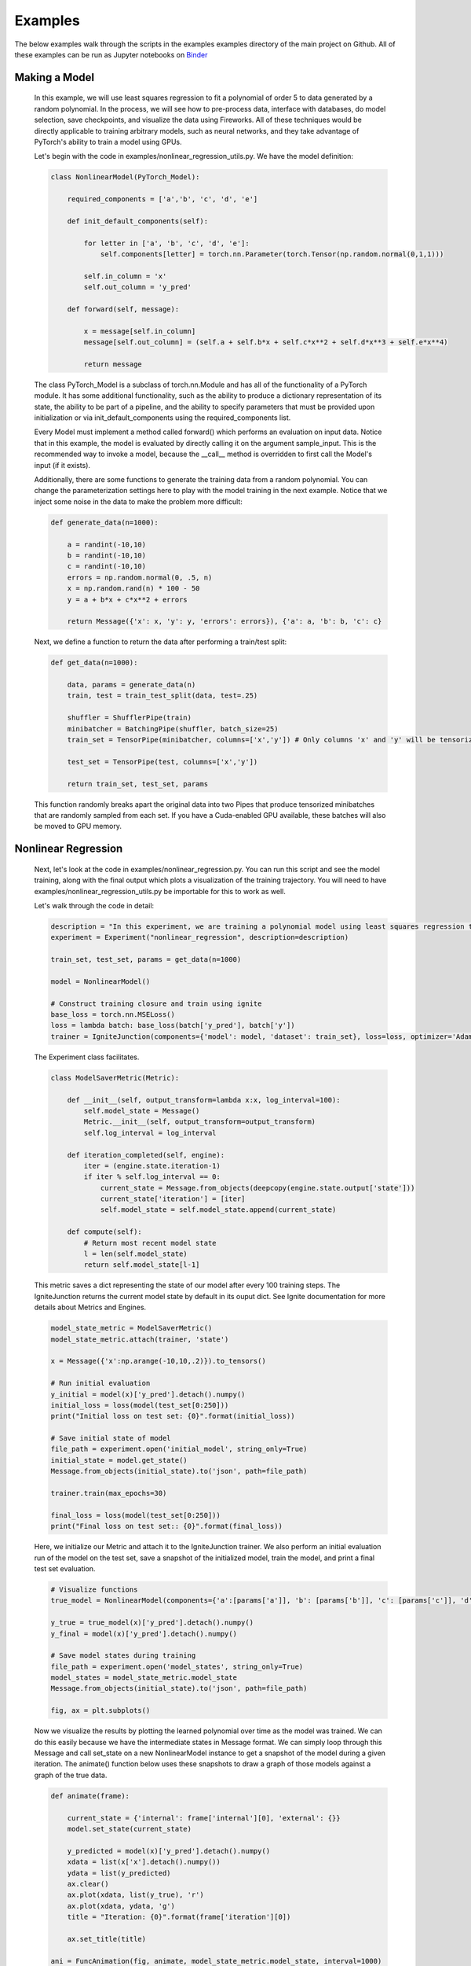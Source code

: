 Examples
=====================================
The below examples walk through the scripts in the examples examples directory of the main project on Github.
All of these examples can be run as Jupyter notebooks on `Binder <https://mybinder.org/v2/gh/kellylab/Fireworks/master>`_


Making a Model
------------------------------

    In this example, we will use least squares regression to fit a polynomial of order 5 to data generated
    by a random polynomial. In the process, we will see how to pre-process data, interface with databases,
    do model selection, save checkpoints, and visualize the data using Fireworks. All of these techniques
    would be directly applicable to training arbitrary models, such as neural networks, and they take
    advantage of PyTorch's ability to train a model using GPUs.

    Let's begin with the code in examples/nonlinear_regression_utils.py. We have the model definition:

    .. code-block:: python

        class NonlinearModel(PyTorch_Model):

            required_components = ['a','b', 'c', 'd', 'e']

            def init_default_components(self):

                for letter in ['a', 'b', 'c', 'd', 'e']:
                    self.components[letter] = torch.nn.Parameter(torch.Tensor(np.random.normal(0,1,1)))

                self.in_column = 'x'
                self.out_column = 'y_pred'

            def forward(self, message):

                x = message[self.in_column]
                message[self.out_column] = (self.a + self.b*x + self.c*x**2 + self.d*x**3 + self.e*x**4)

                return message

    The class PyTorch_Model is a subclass of torch.nn.Module and has all of the functionality of a PyTorch module.
    It has some additional functionality, such as the ability to produce a dictionary representation of its state,
    the ability to be part of a pipeline, and the ability to specify parameters that must be provided upon initialization
    or via init_default_components using the required_components list.

    Every Model must implement a method called forward() which performs an evaluation on input data. Notice that in this example,
    the model is evaluated by directly calling it on the argument sample_input. This is the recommended way to invoke a model, because
    the __call__ method is overridden to first call the Model's input (if it exists).

    Additionally, there are some functions to generate the training data from a random polynomial. You can change the parameterization
    settings here to play with the model training in the next example. Notice that we inject some noise in the data to make the problem
    more difficult:

    .. code-block:: python

        def generate_data(n=1000):

            a = randint(-10,10)
            b = randint(-10,10)
            c = randint(-10,10)
            errors = np.random.normal(0, .5, n)
            x = np.random.rand(n) * 100 - 50
            y = a + b*x + c*x**2 + errors

            return Message({'x': x, 'y': y, 'errors': errors}), {'a': a, 'b': b, 'c': c}

    Next, we define a function to return the data after performing a train/test split:

    .. code-block:: python

        def get_data(n=1000):

            data, params = generate_data(n)
            train, test = train_test_split(data, test=.25)

            shuffler = ShufflerPipe(train)
            minibatcher = BatchingPipe(shuffler, batch_size=25)
            train_set = TensorPipe(minibatcher, columns=['x','y']) # Only columns 'x' and 'y' will be tensorized

            test_set = TensorPipe(test, columns=['x','y'])

            return train_set, test_set, params

    This function randomly breaks apart the original data into two Pipes that produce tensorized minibatches
    that are randomly sampled from each set. If you have a Cuda-enabled GPU available, these batches will also
    be moved to GPU memory.

Nonlinear Regression
------------------------------

    Next, let's look at the code in examples/nonlinear_regression.py. You can run this script and see the model
    training, along with the final output which plots a visualization of the training trajectory. You will need
    to have examples/nonlinear_regression_utils.py be importable for this to work as well.

    Let's walk through the code in detail:

    .. code-block:: python

        description = "In this experiment, we are training a polynomial model using least squares regression to fit data generated by a random polynomial."
        experiment = Experiment("nonlinear_regression", description=description)

        train_set, test_set, params = get_data(n=1000)

        model = NonlinearModel()

        # Construct training closure and train using ignite
        base_loss = torch.nn.MSELoss()
        loss = lambda batch: base_loss(batch['y_pred'], batch['y'])
        trainer = IgniteJunction(components={'model': model, 'dataset': train_set}, loss=loss, optimizer='Adam', lr=.1)

    The Experiment class facilitates.

    .. code-block:: python

        class ModelSaverMetric(Metric):

            def __init__(self, output_transform=lambda x:x, log_interval=100):
                self.model_state = Message()
                Metric.__init__(self, output_transform=output_transform)
                self.log_interval = log_interval

            def iteration_completed(self, engine):
                iter = (engine.state.iteration-1)
                if iter % self.log_interval == 0:
                    current_state = Message.from_objects(deepcopy(engine.state.output['state']))
                    current_state['iteration'] = [iter]
                    self.model_state = self.model_state.append(current_state)

            def compute(self):
                # Return most recent model state
                l = len(self.model_state)
                return self.model_state[l-1]

    This metric saves a dict representing the state of our model after every 100 training steps. The IgniteJunction returns the
    current model state by default in its ouput dict. See Ignite documentation for more details about Metrics and Engines.

    .. code-block:: python

        model_state_metric = ModelSaverMetric()
        model_state_metric.attach(trainer, 'state')

        x = Message({'x':np.arange(-10,10,.2)}).to_tensors()

        # Run initial evaluation
        y_initial = model(x)['y_pred'].detach().numpy()
        initial_loss = loss(model(test_set[0:250]))
        print("Initial loss on test set: {0}".format(initial_loss))

        # Save initial state of model
        file_path = experiment.open('initial_model', string_only=True)
        initial_state = model.get_state()
        Message.from_objects(initial_state).to('json', path=file_path)

        trainer.train(max_epochs=30)

        final_loss = loss(model(test_set[0:250]))
        print("Final loss on test set:: {0}".format(final_loss))

    Here, we initialize our Metric and attach it to the IgniteJunction trainer. We also perform an initial evaluation run of the model
    on the test set, save a snapshot of the initialized model, train the model, and print a final test set evaluation.

    .. code-block:: python

        # Visualize functions
        true_model = NonlinearModel(components={'a':[params['a']], 'b': [params['b']], 'c': [params['c']], 'd': [0], 'e': [0]})

        y_true = true_model(x)['y_pred'].detach().numpy()
        y_final = model(x)['y_pred'].detach().numpy()

        # Save model states during training
        file_path = experiment.open('model_states', string_only=True)
        model_states = model_state_metric.model_state
        Message.from_objects(initial_state).to('json', path=file_path)

        fig, ax = plt.subplots()

    Now we visualize the results by plotting the learned polynomial over time as the model was trained. We can do this easily because
    we have the intermediate states in Message format. We can simply loop through this Message and call set_state on a new NonlinearModel
    instance to get a snapshot of the model during a given iteration. The animate() function below uses these snapshots to draw a graph
    of those models against a graph of the true data.

    .. code-block:: python

        def animate(frame):

            current_state = {'internal': frame['internal'][0], 'external': {}}
            model.set_state(current_state)

            y_predicted = model(x)['y_pred'].detach().numpy()
            xdata = list(x['x'].detach().numpy())
            ydata = list(y_predicted)
            ax.clear()
            ax.plot(xdata, list(y_true), 'r')
            ax.plot(xdata, ydata, 'g')
            title = "Iteration: {0}".format(frame['iteration'][0])

            ax.set_title(title)

        ani = FuncAnimation(fig, animate, model_state_metric.model_state, interval=1000)
        ani.save(experiment.open("models.mp4", string_only=True)) # This will only work if you have ffmpeg installed.
        plt.show()

    .. youtube:: WJw-iIegq3o

    The results weren't that great, and this is partially because we are using a 4th order polynomial to fit data from a 2nd order polynomial.
    What happens if we restrict our model? We can do this by freezing arbitrary parameters. Let's uncomment out these two lines from
    the script and rerun the script. This initializes the model with 'd' and 'e' set to 0 and then freezes them so they will not update
    during training. The resulting graph should show a very close fit.

    .. code-block:: python

       model = NonlinearModel(components={'d': [0], 'e':[0]})
       model.freeze(['d','e'])

Model Selection
------------------------------

    We were able to get a good fit because we already knew what the true model was. What if we wanted to algorithmically determine what the
    'best' model is? This is where we can use model selection and hyper-parameter optimization to test out different variations of our training
    process and models in order to select an optimal one.

    The make_model function takes a dictionary of parameters and produces a Model from those parameters:

    .. code-block:: python

        def make_model(parameters):
            temp_parameters = deepcopy(parameters)
            include = [letter for letter in ['a','b','c','d','e'] if letter in parameters]
            exclude = [letter for letter in ['a','b','c','d','e'] if letter not in parameters]
            for letter in exclude:
                temp_parameters[letter] =  [0]
            model = NonlinearModel(temp_parameters)
            for letter in exclude: # Prevent training from taking place for these parameters
                model.freeze(letter)
            return model

    The next function takes a set of parameters and trains and returns a model initialized off those parameters.

    .. code-block:: python

        def get_trainer(train_set, loss, optimizer, **kwargs):

            def train_from_params(parameters):

                model = make_model(parameters)
                trainer = IgniteJunction(components={'model': model, 'dataset': train_set}, loss=loss, optimizer=optimizer, **kwargs)
                print("Now training model for parameters {0}".format(parameters))
                trainer.train(max_epochs=10)
                evaluator = IgniteJunction(components={'model': model, 'dataset': train_set}, loss=loss, optimizer=optimizer, update_function=default_evaluation_closure, **kwargs)
                print("Now evaluating trained model.")
                return trainer

            return train_from_params

    The next object is a function that takes two arguments: a Message containing all of the previously used parameters, along with a dictionary
    of Messages containing all of the previously computed metrics. In general, such a function can use these arguments to implement any desired
    model selection or hyperparameter selection algorithm. To keep things simple, we simply make this parameterizer iterate through every
    possible class of fourth order polynomial.

    .. code-block:: python

        class Parameterizer:

            def __init__(self):
                possible_params = ['a','b','c','d','e']
                def generator():
                    for i in reversed(range(5)):
                        for combination in combinations(possible_params,i):
                            params = {param: [0] for param in combination}
                            yield params
                self.generator = generator()

            def __call__(self,past_params, metrics):
                try:
                    params = self.generator.__next__()
                    if params == {}:
                        raise EndHyperparameterOptimization
                    return params

                except StopIteration:
                    raise EndHyperparameterOptimization

    Lastly, we can provide as many Metrics as we want to be computed during this process. Here, we define an accuracy metric which simply
    evaluates the average L2-loss on the test set:

    .. code-block:: python

        class AccuracyMetric(Metric):

            def __init__(self, output_transform = lambda x:x):
                Metric.__init__(self, output_transform=output_transform)
                self.reset()

            def reset(self):
                self.l2 = 0.
                self.num_examples = 0

            def update(self, output):
                self.l2 += output['loss']
                self.num_examples += len(output['output'])

            def compute(self):

                if self.num_examples == 0:
                    raise NotComputableError(
                        "Metric must have at least one example before it can be computed."
                    )
                return Message({'average-loss': [self.l2 / self.num_examples]}).to_dataframe()

    We put all of these components together via a LocalMemoryFactory and run the model selection process.

    .. code-block:: python

        description = "In this experiment, we will compare the performance of different polynomial models when regressed against data generated from a random polynomial."
        experiment = Experiment("model_selection", description=description)

        factory = LocalMemoryFactory(components={
            'trainer': get_trainer(train_set, loss, optimizer='Adam', lr=.1),
            'eval_set': test_set,
            'parameterizer': Parameterizer(),
            'metrics': {'accuracy': AccuracyMetric(), 'model_state': ModelSaverMetric()}
            })

        factory.run()

    Now, we can read the metrics and models that were saved at each step and plot the results. If you look at the final metrics, you should
    observe that the model of the form 'a + bx + cx^2' had the lowest test set error. The next code block also saves the parameters and
    metrics into the experiment directory.

    .. code-block:: python

        params, metrics = factory.read()
        accuracy_file = experiment.open('accuracy.csv', string_only=True)
        metrics['accuracy'].to('csv', path=accuracy_file)
        model_state_file = experiment.open('model_states.csv', string_only=True)
        metrics['model_state'].to('csv', path=model_state_file)
        params_file = experiment.open('params.csv', string_only=True)
        params.to('csv', path=params_file)

    The resulting animation should loop through and plot each of the models that were trained against the true model. Here is an example
    of that output:

    .. youtube:: yEZ7EvC9Zxc

Using Databases
------------------------------

    If your dataset is really big, then it might make sense to store it in a database. We can stream in data from a database query at the
    start of our pipeline. First, we dump our training data into a sqlite table (this could be any database supported by sqlalchemy). We
    define a list of columns for our table and use the Fireworks.extensions.database.create_table() function to create a simple SQLalchemy
    table object. Let's look at the code in examples/database_example.py

    .. code-block:: python

        columns = [
            Column('x', Float),
            Column('y', Float),
            Column('errors', Float),
        ]

        table = create_table("nonlinear_regression", columns)

    We then create a TablePipe, which has methods for insertion and queries to our table. We inert our data (in Message format) to this DBPipe.
    We also write the true model parameters to a file for posterity.

    .. code-block:: python

        def write_data(filename='example.sqlite', n=1000):
            try:
                os.remove(filename)
            except FileNotFoundError:
                pass

            engine = create_engine('sqlite:///{0}'.format(filename))
            db = TablePipe(table, engine)

            data, params = generate_data(n)
            db.insert(data)

            with open(filename+"_params", 'w') as f:
                f.write(json.dumps(params))

            db.commit()

    Next, we write a function that produces a DBPipe which can iterate through this table. Notice how you only have to provide the
    name of the table in order to query it. DBPipe uses schema reflection to infer the appropriate schema by searching for a table in the
    database with the same name as the provided string.
    We can also perform arbitrary SQL queries on this object if we want, but the default is a "SELECT * FROM table" query.

    .. code-block:: python

        def load_data(filename='example.sqlite'):
            if not os.path.exists(filename):
                raise FileNotFoundError("File {0} does not exist.".format(filename))
            with open(filename+'_params') as f:
                params = json.load(f)

            engine = create_engine('sqlite:///{0}'.format(filename))
            db = DBPipe(table, engine) # Default query is SELECT * FROM table

            return db, params

    We combine all of this into a new get_data() function. In examples/nonlinear_regression.py, modify the import statements to import
    this get_data function instead of the one in examples/nonlinear_regression_utils.py. Now, when you run examples/nonlinear_regression.py,
    you will be training your model using data from a db query.

    .. code-block:: python

        def get_data(filename='example.sqlite', n=1000):
            if not os.path.exists(filename) and os.path.exists(filename+'_params'):
                write_data(filename, n)

            data, params = load_data(filename)
            looper = LoopingPipe(data)
            cache = CachingPipe(looper, cache_size=1000)
            train, test = train_test_split(cache, test=.25)

            shuffler = ShufflerPipe(train)
            minibatcher = BatchingPipe(shuffler, batch_size=25)
            train_set = TensorPipe(minibatcher, columns=['x','y'])

            test_set = TensorPipe(test, columns=['x','y'])

            return train_set, test_set, params

Model Selection With Databases
------------------------------

    We can also save our metrics from the model selection example to a database. To do so, we will use a SQLFactory instead of a
    LocalMemoryFactory. The only difference between these two is that the former takes additional arguments for table objects that describe
    the schema to use for storing parameters and metrics, along with an engine to connect to the database. Run the code in
    examples/model_selection_database.py to get something similar to the original model_selection example, except there will be sqlite files
    in the experiment folder storing historical parameters and metrics.

    .. code-block:: python

        description = "Model selection for nonlinear regression. We are comparing the regression accuracy of different polynomial models fit to data generated by a random polynomial."
        experiment = Experiment("model_selection_db", db_path=".", description=description)
        # SQL factory
        params_table = create_table('params', columns=[
            Column('a', Integer), Column('b', Integer), Column('c', Integer), Column('d', Integer), Column('e', Integer)
            ])
        metrics_tables = {'accuracy': create_table('accuracy', columns=[Column('average-loss', Float)])}
        # engine = create_engine('sqlite:///model_selection.sqlite')
        engine = experiment.get_engine('factory.sqlite')
        factory = SQLFactory(components={
            'trainer': get_trainer(train_set, loss, optimizer='Adam', lr=.1),
            'eval_set': test_set,
            'parameterizer': Parameterizer(),
            'metrics': {'accuracy': AccuracyMetric()},
            'engine': engine,
            'params_table': params_table,
            'metrics_tables': metrics_tables,
            })

        factory.run()

        params_table = DBPipe('params', factory.engine)
        print(params_table.all())
        accuracy_table = DBPipe('accuracy', factory.engine)
        print(accuracy_table.all())

Neural Networks with MNIST 
------------------------------

The examples above used the simple example of nonlinear regression with synthetic data in order to demonstrate features, but we can use these tools to make more complicated models as well. Let's train a convolutional neural network to classify Fashion MNIST images.
First, we will download the dataset from the torchvision library, set up an experiment, and convert it to Message format for input into our pipeline.

    .. code-block:: python

        env_name = 'mnist_fashion'
        # vis = visdom.Visdom(env=env_name) # If you have a running Visdom server, you can uncomment this to generate plots.
        description = "Here, we will train a convolutional neural network on the Fashion MNIST dataset to demonstrate the usage of Fireworks."
        experiment = Experiment(env_name, description=description)
        mnist_dir = env.get('MNIST_DIR', './MNIST/')
        print(mnist_dir)

        # First, we download our dataset and plot one of its elements as an example.
        mnist = FashionMNIST(mnist_dir, download=True)
        dataset = Message({'examples': mnist.data, 'labels': mnist.targets})
        example = dataset['examples'][0]
        plt.imshow(example)
        plt.show()

Next, we will perform a series of preprocessing steps before feeding the data to our model. Using the Pipes built into Fireworks already, we can split our dataset into train and test sets, shuffle it during each epoch, specify a minibatch sizing, and move the batches to GPU memory dynamically.
However, there are some additional operations we need to perform which are specific to this dataset, and we will implement them as FunctionPipes:

    .. code-block:: python

        # Now we construct our training and test sets as a pipeline.
        train, test = train_test_split(dataset, test=.1)

        # We can compose pipes to create an input pipeline that will shuffle the training set on each iteration and produce minibatches formatted for our image classifier.
        shuffler = ShufflerPipe(train)
        minibatcher = BatchingPipe(shuffler, batch_size=100)
        to_cuda = TensorPipe(minibatcher, columns=['examples', 'labels']) # By default, all columns will be moved to Cuda if possible, but you can explicitly specify which ones as well

        def tensor_to_float(batch, column='examples'):
            """ This converts the images from bytes to floats which is the data type that torch.nn.Conv2d expects. """
            batch[column] = batch[column].float()
            return batch
        
        def reshape_batch(batch, column='examples'):
            """ This reshapes the batch to have an extra dimension corresponding to the input channels so we can apply the torch.nn.Conv2d operation in our model. """
            shape = batch[column].shape
            new_shape = torch.Size([shape[0], 1, shape[1], shape[2]])
            batch[column] = batch[column].reshape(new_shape)
            return batch

        def normalize_batch(batch, column='examples'):
            """ Normalizes pixel intensities to fall between 0 and 1. """
            batch[column] /= 255. 
            return batch

        to_float = FunctionPipe(input=to_cuda, function=tensor_to_float)
        normalized = FunctionPipe(input=to_float, function=normalize_batch)
        training_set = FunctionPipe(input=normalized, function=reshape_batch)

The above code sets up a pipeline which will also normalize the pixel intensities in the images (this improves learning efficiency) and also perform some necessary type conversions. Now, if you iterate through the resulting training_set object, it will generate minibatches following the steps in this pipeline.
We can also construct a pipleine in a less verbose manner, as shown here for the test set:

    .. code-block:: python

        test_set = \
            FunctionPipe(
                input=FunctionPipe(
                    input=FunctionPipe(
                        input=TensorPipe(
                            input=BatchingPipe(
                                input=test,
                                batch_size=100
                                ), 
                            columns=['examples', 'labels']
                        ), 
                        function=to_float
                    ),
                    function=normalize_batch
                ),
                function=reshape_batch
            )
        
Now we can construct our model. We will make two models: a convolutional network which maps input images into a low-dimensional space, and a classifier network which predicts labels given those low-dimensional embeddings. The code here is similar to how you would implement this using torch.nn.modules, and PyTorch_Models
are subclasses of torch.nn.modules, thus inheriting all of their methods and attributes. However, these models can also be chained together as Pipes:

    .. code-block:: python

        class mnistModel(PyTorch_Model):
            """ Embeds each image into a 10-dimensional vector. """
            required_components = ['in_column', 'out_column', 'conv1', 'pool1', 'conv2', 'pool2']

            def init_default_components(self):

                self.components['in_column'] = 'examples'
                self.components['out_column'] = 'embeddings'
                self.components['conv1'] = torch.nn.Conv2d(1, 64, 2, padding=1)
                self.components['pool1'] = torch.nn.MaxPool2d(2)
                self.components['conv2'] = torch.nn.Conv2d(64, 32, 2)
                self.components['pool2'] = torch.nn.MaxPool2d(2)
                self.components['nonlinearity'] = torch.nn.ELU()

            def forward(self, batch):
                
                embedding = batch[self.in_column]
                embedding = self.nonlinearity(self.conv1(embedding))
                embedding = self.pool1(embedding)
                embedding = self.nonlinearity(self.conv2(embedding))
                embedding = self.pool2(embedding)
                embedding = embedding.reshape(len(batch), 1152)
                batch[self.out_column] = embedding
                return batch

        class Classifier(PyTorch_Model):
            """ Uses the input embedding to perform a classification. """    
            required_components = ['in_column', 'out_column', 'linear_layer']

            def init_default_components(self):
                self.components['in_column'] = 'embeddings'
                self.components['out_column'] = 'predictions'
                self.components['linear1'] = torch.nn.Linear(1152, 256)
                self.components['linear2'] = torch.nn.Linear(256, 10)
                self.components['nonlinearity'] = torch.nn.ELU()
                self.components['softmax'] = torch.nn.Softmax(dim=1)

            def forward(self, batch):
                
                predictions = batch[self.in_column]
                predictions = self.nonlinearity(self.linear1(predictions))
                predictions = self.softmax(self.linear2(predictions))        
                batch[self.out_column] = predictions
                return batch 

        # All function calls to the classifier will call the embedder first
        # ie. classifier(x) is equivalent to classifier.forward(embedder.forward(x))
        embedder = mnistModel()
        classifier = Classifier(input=embedder)

        if torch.cuda.is_available():
            embedder.cuda()
            classifier.cuda()

Now we set up a loss function and train our model using the IgniteJunction which is a wrapper around the Engine class in the Ignite library:

    .. code-block:: python

        ce_loss = torch.nn.CrossEntropyLoss()
        loss = lambda batch: ce_loss(batch['predictions'], batch['labels'])

        # By default, this Junction applies a standard training closure of evaluating the model,
        # computing gradients of the loss, and backpropagating using the chosen optimizer.
        trainer = IgniteJunction(
            components={
                'model': classifier, 
                'dataset': training_set
                }, 
            loss=loss, optimizer='Adam', 
            lr=.0001, weight_decay=.001, 
            visdom=False, # If you have a running Visdom server, you can set this to true to get plots
            environment=env_name
            )

        trainer.run(max_epochs=10) # This will take almost 15 minutes on CPU and less than 30 seconds on GPU

Once that is done, we can evaluate the trained model against the test set and compute metrics. There are a family of classification metrics based on the number of true positives, false positives, true negatives, and false negatives the model 
makes for different labels. The class below implements a Pipe that will compute those metrics.

    .. code-block:: python

        classes = {i: class_name for i, class_name in zip(count(), mnist.classes)}
        class Metrics(HookedPassThroughPipe):
            
            def __init__(self, *args, **kwargs):
                super().__init__(*args, **kwargs)
                self.true_positives = {class_name: 0 for class_name in classes.values()}
                self.true_negatives = {class_name: 0 for class_name in classes.values()}
                self.false_positives = {class_name: 0 for class_name in classes.values()}
                self.false_negatives = {class_name: 0 for class_name in classes.values()}
                self.total_count = 0
                self.label_counts = {class_name: 0 for class_name in classes.values()}
                self.prediction_counts = {class_name: 0 for class_name in classes.values()}

            def _call_hook(self, batch):
                """ 
                This will get called every time the model is called. As a result, this pipe will continuously update
                itself as we iterate through the test set.
                """
                labels = batch['labels']
                predictions = torch.max(batch['predictions'],1)[1]
                correct_indices = (predictions == labels).nonzero().flatten().tolist()
                incorrect_indices = (predictions != labels).nonzero().flatten().tolist()
                for index, name in classes.items():
                    self.label_counts[name] += int(sum(labels == index)) # How often the class showed up
                    self.prediction_counts[name] += int(sum(predictions == index)) # How often the class was predicted
                    self.true_positives[name] += int(sum(predictions[correct_indices] == index)) # How often the correct prediction was for thsi class
                    self.true_negatives[name] += int(sum(predictions[correct_indices] != index)) # How often the correct prediction was not for the class; ie. how often the prediction was a true negative for this class
                    self.false_positives[name] += int(sum(predictions[incorrect_indices] == index)) # How often a wrong prediction was for this class
                    self.false_negatives[name] += int(sum(predictions[incorrect_indices] != index)) # How often a wrong prediction was for another class; ie. how often the prediction was a false negative for this class
                self.total_count += len(batch)
                return batch

            def compile_metrics(self):
                """ 
                After we have gone through the entire test set, we can call this method to compute the actual metrics.
                """
                class_names = classes.values()
                negative_counts = {name: sum(self.label_counts[other] for other in class_names if other != name) for name in class_names}
                self.sensitivity = {name: self.true_positives[name] / self.label_counts[name] for name in class_names}
                self.specificity = {name: self.true_negatives[name] / negative_counts[name] for name in class_names}
                negative_prediction_counts = {name: sum(self.prediction_counts[other] for other in class_names if other != name) for name in class_names}
                self.ppv = {name: self.true_positives[name] / self.prediction_counts[name] for name in class_names}
                self.npv = {name: self.true_negatives[name] / negative_prediction_counts[name] for name in class_names}
                self.f1 = {name: 2 / (1/self.ppv[name] + 1/self.sensitivity[name]) for name in class_names}
                self.accuracy = {name: (self.true_positives[name] + self.true_negatives[name]) / self.total_count for name in class_names}

            def get_metrics(self):
                """
                Lastly, we will use this method to return the computed metrics as a Pandas DataFrame.
                """
                columns = ['sensitivity', 'specificity', 'ppv', 'npv', 'f1', 'accuracy']
                df = pd.DataFrame(columns=columns, index=classes.values())
                for attribute in columns:
                    value = getattr(self, attribute)
                    df[attribute] = [value[key] for key in df.index]

                return df

        # This class is implemented a a HookedPassThroughPipe, meaning that it's _call_hook method will be applied every time
        # The class is called like a function, and this call will pass through to its input.
        metrics_computer = Metrics(input=classifier)

We have now have two pipelines: the test set, and the model pipeline which consists of the embedder, classifier, and metrics pipe. Every time this model pipeline is evaluated on a batch from the test set, the embedder will pipe its output to the classifier which will send its prediction to the metrics
pipe which will update its internal state:

    .. code-block:: python

        for batch in test_set:
            # We can simply call this object repeatedly on batches in the test set
            # This operation is equivalent to metrics_computer._call_hook(classifier(batch))
            metrics_computer(batch)

        metrics_computer.compile_metrics()
        df = metrics_computer.get_metrics()
        print(df)
        m = Message(df)
        print(m)

Lastly, we can save our results in the Experiment object.

    .. code-block:: python

        df.to_csv(experiment.open("metrics.csv", string_only=True))
        # Since our models are still subclasses of torch.nn.module, we can save them using the standard torch.save feature
        # but if we want, we can also save their parameters in other formats such as JSON
        state = embedder.get_state()
        Message.from_objects(state).to('json', path=experiment.open("embedder.json",string_only=True))
        state = classifier.get_state()
        Message.from_objects(state).to('json', path=experiment.open("classifier.json",string_only=True))